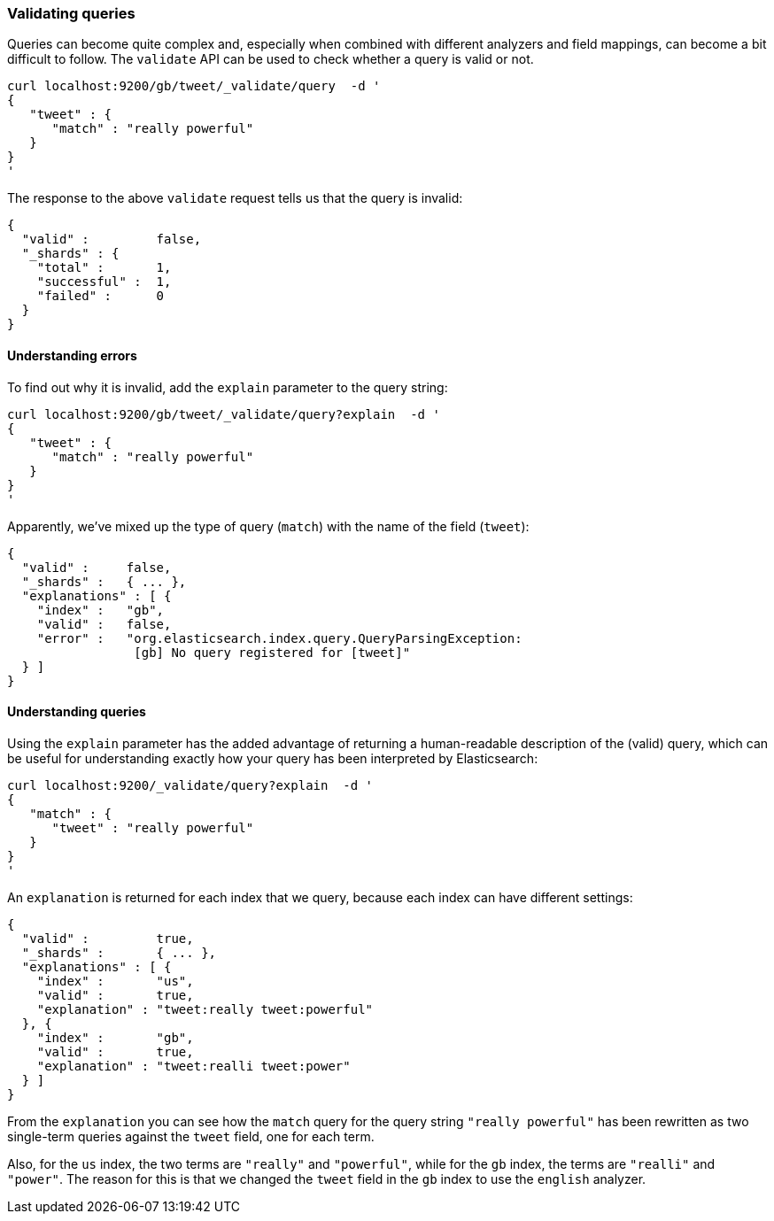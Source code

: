 === Validating queries

Queries can become quite complex and, especially when combined with
different analyzers and field mappings, can become a bit difficult to follow.
The `validate` API can be used to check whether a query is valid or not.

    curl localhost:9200/gb/tweet/_validate/query  -d '
    {
       "tweet" : {
          "match" : "really powerful"
       }
    }
    '

The response to the above `validate` request tells us that the query is
invalid:

    {
      "valid" :         false,
      "_shards" : {
        "total" :       1,
        "successful" :  1,
        "failed" :      0
      }
    }

==== Understanding errors

To find out why it is invalid, add the `explain` parameter to the query
string:

    curl localhost:9200/gb/tweet/_validate/query?explain  -d '
    {
       "tweet" : {
          "match" : "really powerful"
       }
    }
    '

Apparently, we've mixed up the type of query (`match`) with the name
of the field (`tweet`):

    {
      "valid" :     false,
      "_shards" :   { ... },
      "explanations" : [ {
        "index" :   "gb",
        "valid" :   false,
        "error" :   "org.elasticsearch.index.query.QueryParsingException:
                     [gb] No query registered for [tweet]"
      } ]
    }

==== Understanding queries

Using the `explain` parameter has the added advantage of returning
a human-readable description of the (valid) query, which can be useful for
understanding exactly how your query has been interpreted by Elasticsearch:

    curl localhost:9200/_validate/query?explain  -d '
    {
       "match" : {
          "tweet" : "really powerful"
       }
    }
    '

An `explanation` is returned for each index that we query, because each
index can have different settings:

    {
      "valid" :         true,
      "_shards" :       { ... },
      "explanations" : [ {
        "index" :       "us",
        "valid" :       true,
        "explanation" : "tweet:really tweet:powerful"
      }, {
        "index" :       "gb",
        "valid" :       true,
        "explanation" : "tweet:realli tweet:power"
      } ]
    }

From the `explanation` you can see how the `match` query for the query string
`"really powerful"` has been rewritten as two single-term queries against
the `tweet` field, one for each term.

Also, for the `us` index, the two terms are `"really"` and `"powerful"`, while
for the `gb` index, the terms are `"realli"` and `"power"`. The reason
for this is that we changed the `tweet` field in the `gb` index to use the
`english` analyzer.
